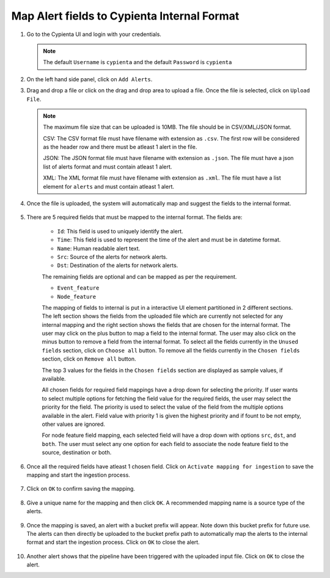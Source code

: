 Map Alert fields to Cypienta Internal Format
============================================

1.  Go to the Cypienta UI and login with your credentials.

    .. image:: resources/ui_login.png
        :alt: Login to UI
        :align: center


    .. note::
        The default ``Username`` is ``cypienta`` and the default ``Password`` is ``cypienta``

2.  On the left hand side panel, click on ``Add Alerts``.

    .. image:: resources/add_alerts.png
        :alt: Add Alerts
        :align: center

3.  Drag and drop a file or click on the drag and drop area to upload a file. Once the file is selected, click on ``Upload File``.

    .. note::
        The maximum file size that can be uploaded is 10MB. The file should be in CSV/XML/JSON format.

        CSV: The CSV format file must have filename with extension as ``.csv``. The first row will be considered as the header row and there must be atleast 1 alert in the file.
        
        JSON: The JSON format file must have filename with extension as ``.json``. The file must have a json list of alerts format and must contain atleast 1 alert.

        XML: The XML format file must have filename with extension as ``.xml``. The file must have a list element for ``alerts`` and must contain atleast 1 alert.

4. Once the file is uploaded, the system will automatically map and suggest the fields to the internal format.

    .. image:: resources/alerts_mapping.png
        :alt: Alerts Mapping
        :align: center

5. There are 5 required fields that must be mapped to the internal format. The fields are:

    -  ``Id``: This field is used to uniquely identify the alert.
    -  ``Time``: This field is used to represent the time of the alert and must be in datetime format.
    -  ``Name``: Human readable alert text.
    -  ``Src``: Source of the alerts for network alerts.
    -  ``Dst``: Destination of the alerts for network alerts.

    The remaining fields are optional and can be mapped as per the requirement.

    -  ``Event_feature``
    -  ``Node_feature``

    The mapping of fields to internal is put in a interactive UI element partitioned in 2 different sections. The left section shows the fields from the uploaded file which are currently not selected for any internal mapping and the right section shows the fields that are chosen for the internal format.
    The user may click on the plus button to map a field to the internal format. The user may also click on the minus button to remove a field from the internal format.
    To select all the fields currently in the ``Unused fields`` section, click on ``Choose all`` button. To remove all the fields currently in the ``Chosen fields`` section, click on ``Remove all`` button.
    
    The top 3 values for the fields in the ``Chosen fields`` section are displayed as sample values, if available.

    All chosen fields for required field mappings have a drop down for selecting the priority. If user wants to select multiple options for fetching the field value for the required fields, the user may select the priority for the field. The priority is used to select the value of the field from the multiple options available in the alert. Field value with priority 1 is given the highest priority and if fount to be not empty, other values are ignored.

    For node feature field mapping, each selected field will have a drop down with options ``src``, ``dst``, and ``both``. The user must select any one option for each field to associate the node feature field to the source, destination or both.


    .. image:: resources/node_feature.png
        :alt: Alerts Mapping
        :align: center

6. Once all the required fields have atleast 1 chosen field. Click on ``Activate mapping for ingestion`` to save the mapping and start the ingestion process.

    .. image:: resources/activate_mapping.png
        :alt: Activate Mapping
        :align: center

7. Click on ``OK`` to confirm saving the mapping.
    
    .. image:: resources/save_mapping.png
        :alt: Confirm Mapping
        :align: center

8. Give a unique name for the mapping and then click ``OK``. A recommended mapping name is a source type of the alerts.

    .. image:: resources/save_mapping_name.png
        :alt: Mapping Name
        :align: center

9. Once the mapping is saved, an alert with a bucket prefix will appear. Note down this bucket prefix for future use. The alerts can then directly be uploaded to the bucket prefix path to automatically map the alerts to the internal format and start the ingestion process.
   Click on ``OK`` to close the alert.

    .. image:: resources/mapping_saved.png
        :alt: Bucket Prefix
        :align: center

10. Another alert shows that the pipeline have been triggered with the uploaded input file. Click on ``OK`` to close the alert.

    .. image:: resources/pipeline_triggered.png
        :alt: Pipeline Triggered
        :align: center